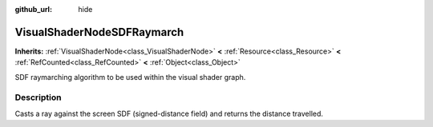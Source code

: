 :github_url: hide

.. Generated automatically by doc/tools/makerst.py in Godot's source tree.
.. DO NOT EDIT THIS FILE, but the VisualShaderNodeSDFRaymarch.xml source instead.
.. The source is found in doc/classes or modules/<name>/doc_classes.

.. _class_VisualShaderNodeSDFRaymarch:

VisualShaderNodeSDFRaymarch
===========================

**Inherits:** :ref:`VisualShaderNode<class_VisualShaderNode>` **<** :ref:`Resource<class_Resource>` **<** :ref:`RefCounted<class_RefCounted>` **<** :ref:`Object<class_Object>`

SDF raymarching algorithm to be used within the visual shader graph.

Description
-----------

Casts a ray against the screen SDF (signed-distance field) and returns the distance travelled.

.. |virtual| replace:: :abbr:`virtual (This method should typically be overridden by the user to have any effect.)`
.. |const| replace:: :abbr:`const (This method has no side effects. It doesn't modify any of the instance's member variables.)`
.. |vararg| replace:: :abbr:`vararg (This method accepts any number of arguments after the ones described here.)`
.. |constructor| replace:: :abbr:`constructor (This method is used to construct a type.)`
.. |operator| replace:: :abbr:`operator (This method describes a valid operator to use with this type as left-hand operand.)`

